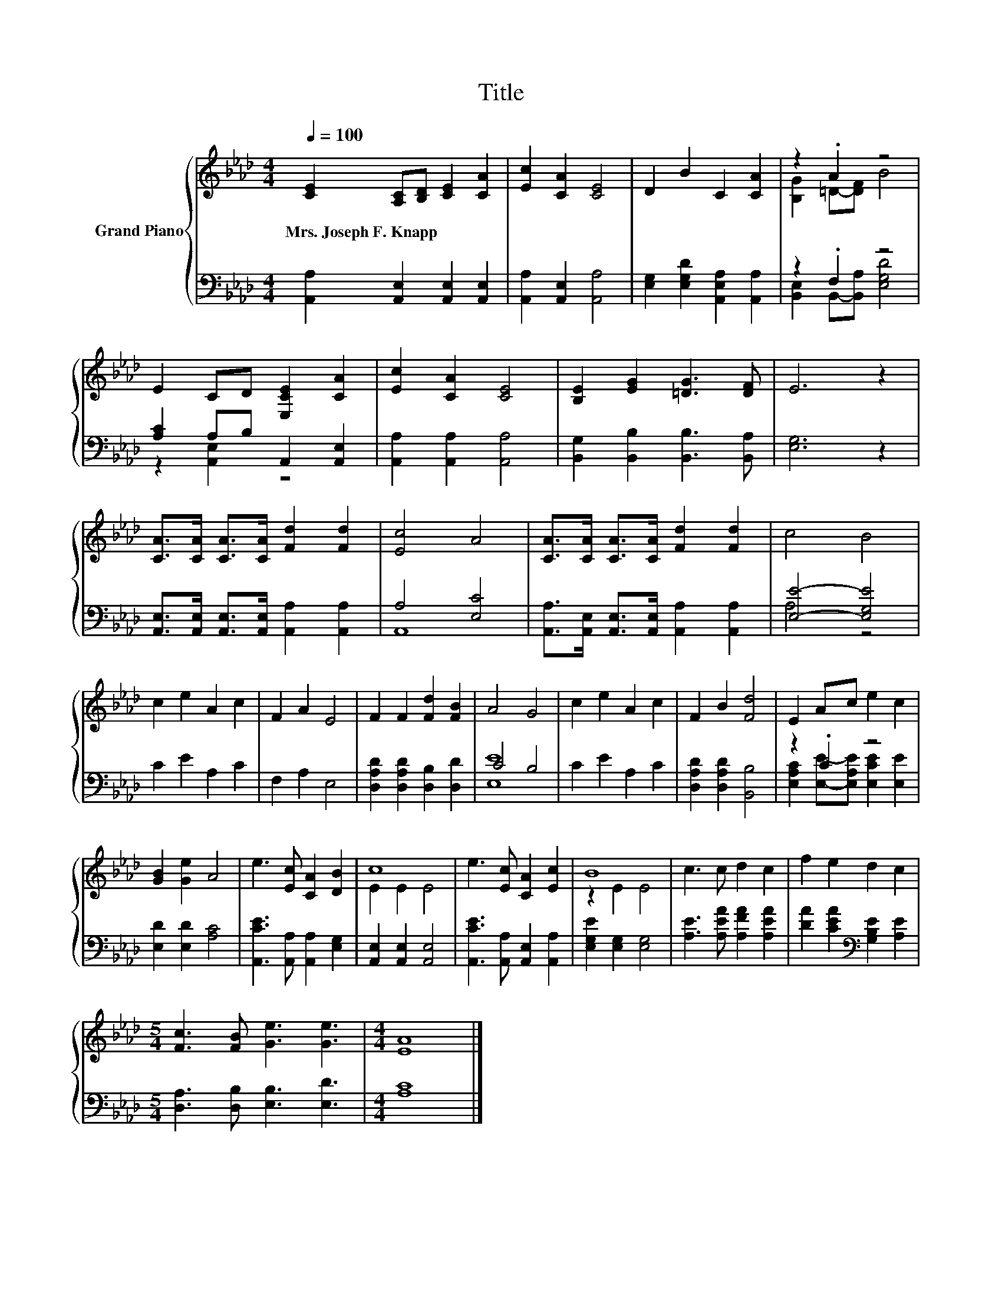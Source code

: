 X:1
T:Title
%%score { ( 1 3 ) | ( 2 4 ) }
L:1/8
Q:1/4=100
M:4/4
K:Ab
V:1 treble nm="Grand Piano"
V:3 treble 
V:2 bass 
V:4 bass 
V:1
 [CE]2 [A,C][B,D] [CE]2 [CA]2 | [Ec]2 [CA]2 [CE]4 | D2 B2 C2 [CA]2 | z2 .A2 z4 | %4
w: Mrs.~Joseph~F.~Knapp * * * *||||
 E2 CD [E,CE]2 [CA]2 | [Ec]2 [CA]2 [CE]4 | [B,E]2 [EG]2 [=DG]3 [DF] | E6 z2 | %8
w: ||||
 [CA]>[CA] [CA]>[CA] [Fd]2 [Fd]2 | [Ec]4 A4 | [CA]>[CA] [CA]>[CA] [Fd]2 [Fd]2 | c4 B4 | %12
w: ||||
 c2 e2 A2 c2 | F2 A2 E4 | F2 F2 [Fd]2 [FB]2 | A4 G4 | c2 e2 A2 c2 | F2 B2 [Fd]4 | E2 Ac e2 c2 | %19
w: |||||||
 [GB]2 [Ge]2 A4 | e3 [Ec] [CA]2 [DB]2 | c8 | e3 [Ec] [CA]2 [Ec]2 | B8 | c3 c d2 c2 | f2 e2 d2 c2 | %26
w: |||||||
[M:5/4] [Fc]3 [FB] [Ge]3 [Ge]3 |[M:4/4] [EA]8 |] %28
w: ||
V:2
 [A,,A,]2 [A,,E,]2 [A,,E,]2 [A,,E,]2 | [A,,A,]2 [A,,E,]2 [A,,A,]4 | %2
 [E,G,]2 [E,G,D]2 [A,,E,A,]2 [A,,A,]2 | z2 .F,2 z4 | [A,C]2 A,B, A,,2 [A,,E,]2 | %5
 [A,,A,]2 [A,,A,]2 [A,,A,]4 | [B,,G,]2 [B,,B,]2 [B,,B,]3 [B,,A,] | [E,G,]6 z2 | %8
 [A,,E,]>[A,,E,] [A,,E,]>[A,,E,] [A,,A,]2 [A,,A,]2 | A,4 [E,C]4 | %10
 [A,,A,]>[A,,E,] [A,,E,]>[A,,E,] [A,,A,]2 [A,,A,]2 | [E,E]4- [E,G,E]4 | C2 E2 A,2 C2 | %13
 F,2 A,2 E,4 | [D,A,D]2 [D,A,D]2 [D,B,]2 [D,D]2 | C4 B,4 | C2 E2 A,2 C2 | %17
 [D,A,D]2 [D,A,D]2 [B,,B,]4 | z2 .C2 z4 | [E,D]2 [E,D]2 [A,C]4 | %20
 [A,,CE]3 [A,,A,] [A,,A,]2 [E,G,]2 | [A,,E,]2 [A,,E,]2 [A,,E,]4 | %22
 [A,,CE]3 [A,,A,] [A,,E,]2 [A,,A,]2 | [E,G,E]2 [E,G,]2 [E,G,]4 | [A,E]3 [A,EA] [A,FA]2 [A,EA]2 | %25
 [DA]2 [CEA]2[K:bass] [G,B,E]2 [A,E]2 |[M:5/4] [D,A,]3 [D,B,] [E,B,]3 [E,D]3 |[M:4/4] [A,C]8 |] %28
V:3
 x8 | x8 | x8 | [B,G]2 =D-[DF] B4 | x8 | x8 | x8 | x8 | x8 | x8 | x8 | x8 | x8 | x8 | x8 | x8 | %16
 x8 | x8 | x8 | x8 | x8 | E2 E2 E4 | x8 | z2 E2 E4 | x8 | x8 |[M:5/4] x10 |[M:4/4] x8 |] %28
V:4
 x8 | x8 | x8 | [B,,E,]2 B,,-[B,,A,] [E,G,D]4 | z2 [A,,E,]2 z4 | x8 | x8 | x8 | x8 | A,,8 | x8 | %11
 A,4 z4 | x8 | x8 | x8 | [E,E]8 | x8 | x8 | [E,A,C]2 [E,E]-[E,A,E] [E,CE]2 [E,E]2 | x8 | x8 | x8 | %22
 x8 | x8 | x8 | x4[K:bass] x4 |[M:5/4] x10 |[M:4/4] x8 |] %28

